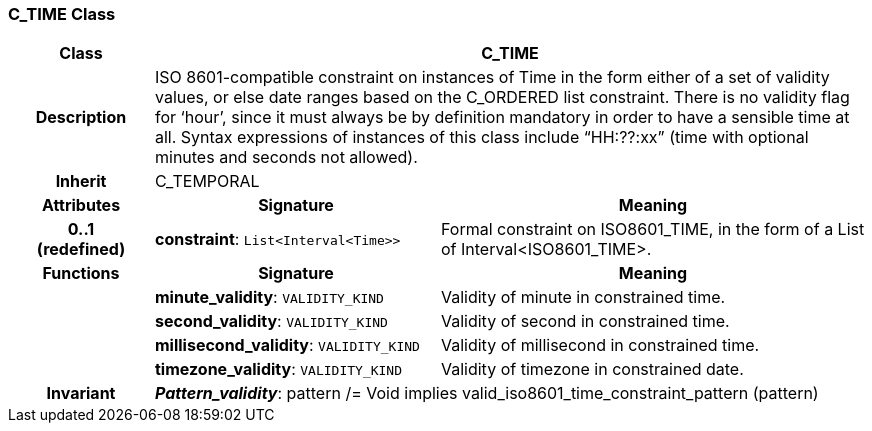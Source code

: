 === C_TIME Class

[cols="^1,2,3"]
|===
h|*Class*
2+^h|*C_TIME*

h|*Description*
2+a|ISO 8601-compatible constraint on instances of Time in the form either of a set of validity values, or else date ranges based on the C_ORDERED list constraint. There is no validity flag for ‘hour’, since it must always be by definition mandatory in order to have a sensible time at all. Syntax expressions of instances of this class include “HH:??:xx” (time with optional minutes and seconds not allowed).

h|*Inherit*
2+|C_TEMPORAL

h|*Attributes*
^h|*Signature*
^h|*Meaning*

h|*0..1 +
(redefined)*
|*constraint*: `List<Interval<Time>>`
a|Formal constraint on ISO8601_TIME, in the form of a List of Interval<ISO8601_TIME>.
h|*Functions*
^h|*Signature*
^h|*Meaning*

h|
|*minute_validity*: `VALIDITY_KIND`
a|Validity of minute in constrained time.

h|
|*second_validity*: `VALIDITY_KIND`
a|Validity of second in constrained time.

h|
|*millisecond_validity*: `VALIDITY_KIND`
a|Validity of millisecond in constrained time.

h|
|*timezone_validity*: `VALIDITY_KIND`
a|Validity of timezone in constrained date.

h|*Invariant*
2+a|*_Pattern_validity_*: pattern /= Void implies valid_iso8601_time_constraint_pattern (pattern)
|===
